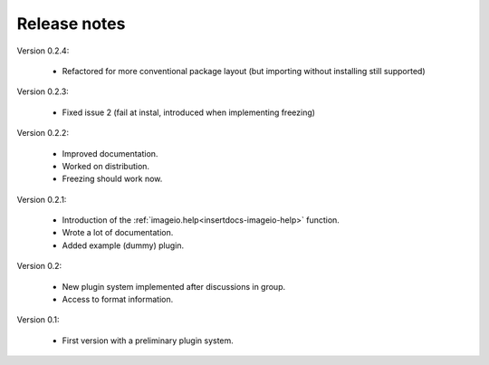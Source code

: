 Release notes
-------------

Version 0.2.4:
    
    * Refactored for more conventional package layout (but importing without installing still supported)

Version 0.2.3:
    
    * Fixed issue 2 (fail at instal, introduced when implementing freezing)

Version 0.2.2:
    
    * Improved documentation.
    * Worked on distribution.
    * Freezing should work now.

Version 0.2.1:

    * Introduction of the :ref:`imageio.help<insertdocs-imageio-help>` function.
    * Wrote a lot of documentation.
    * Added example (dummy) plugin.
    
Version 0.2:
    
    * New plugin system implemented after discussions in group.
    * Access to format information.

Version 0.1:

    * First version with a preliminary plugin system.
